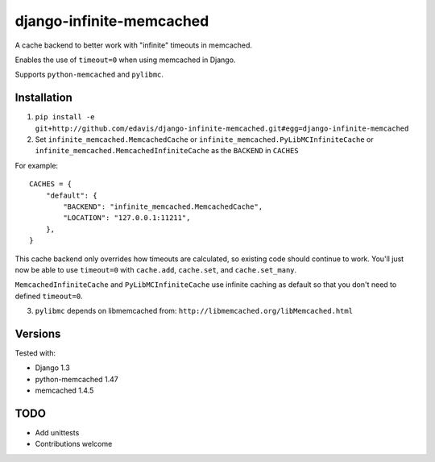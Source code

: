 django-infinite-memcached
=========================

A cache backend to better work with "infinite" timeouts in memcached.

Enables the use of ``timeout=0`` when using memcached in Django.

Supports ``python-memcached`` and ``pylibmc``.

Installation
-------------

1) ``pip install -e git+http://github.com/edavis/django-infinite-memcached.git#egg=django-infinite-memcached``

2) Set ``infinite_memcached.MemcachedCache`` or ``infinite_memcached.PyLibMCInfiniteCache`` or ``infinite_memcached.MemcachedInfiniteCache`` as the ``BACKEND`` in ``CACHES``

For example::

    CACHES = {
        "default": {
            "BACKEND": "infinite_memcached.MemcachedCache",
            "LOCATION": "127.0.0.1:11211",
        },
    }

This cache backend only overrides how timeouts are calculated, so
existing code should continue to work.  You'll just now be able to use
``timeout=0`` with ``cache.add``, ``cache.set``, and ``cache.set_many``.

``MemcachedInfiniteCache`` and ``PyLibMCInfiniteCache`` use infinite caching as default
so that you don't need to defined ``timeout=0``.

3) ``pylibmc`` depends on libmemcached from: ``http://libmemcached.org/libMemcached.html``

Versions
--------

Tested with:

- Django 1.3
- python-memcached 1.47
- memcached 1.4.5

TODO
----

- Add unittests
- Contributions welcome
